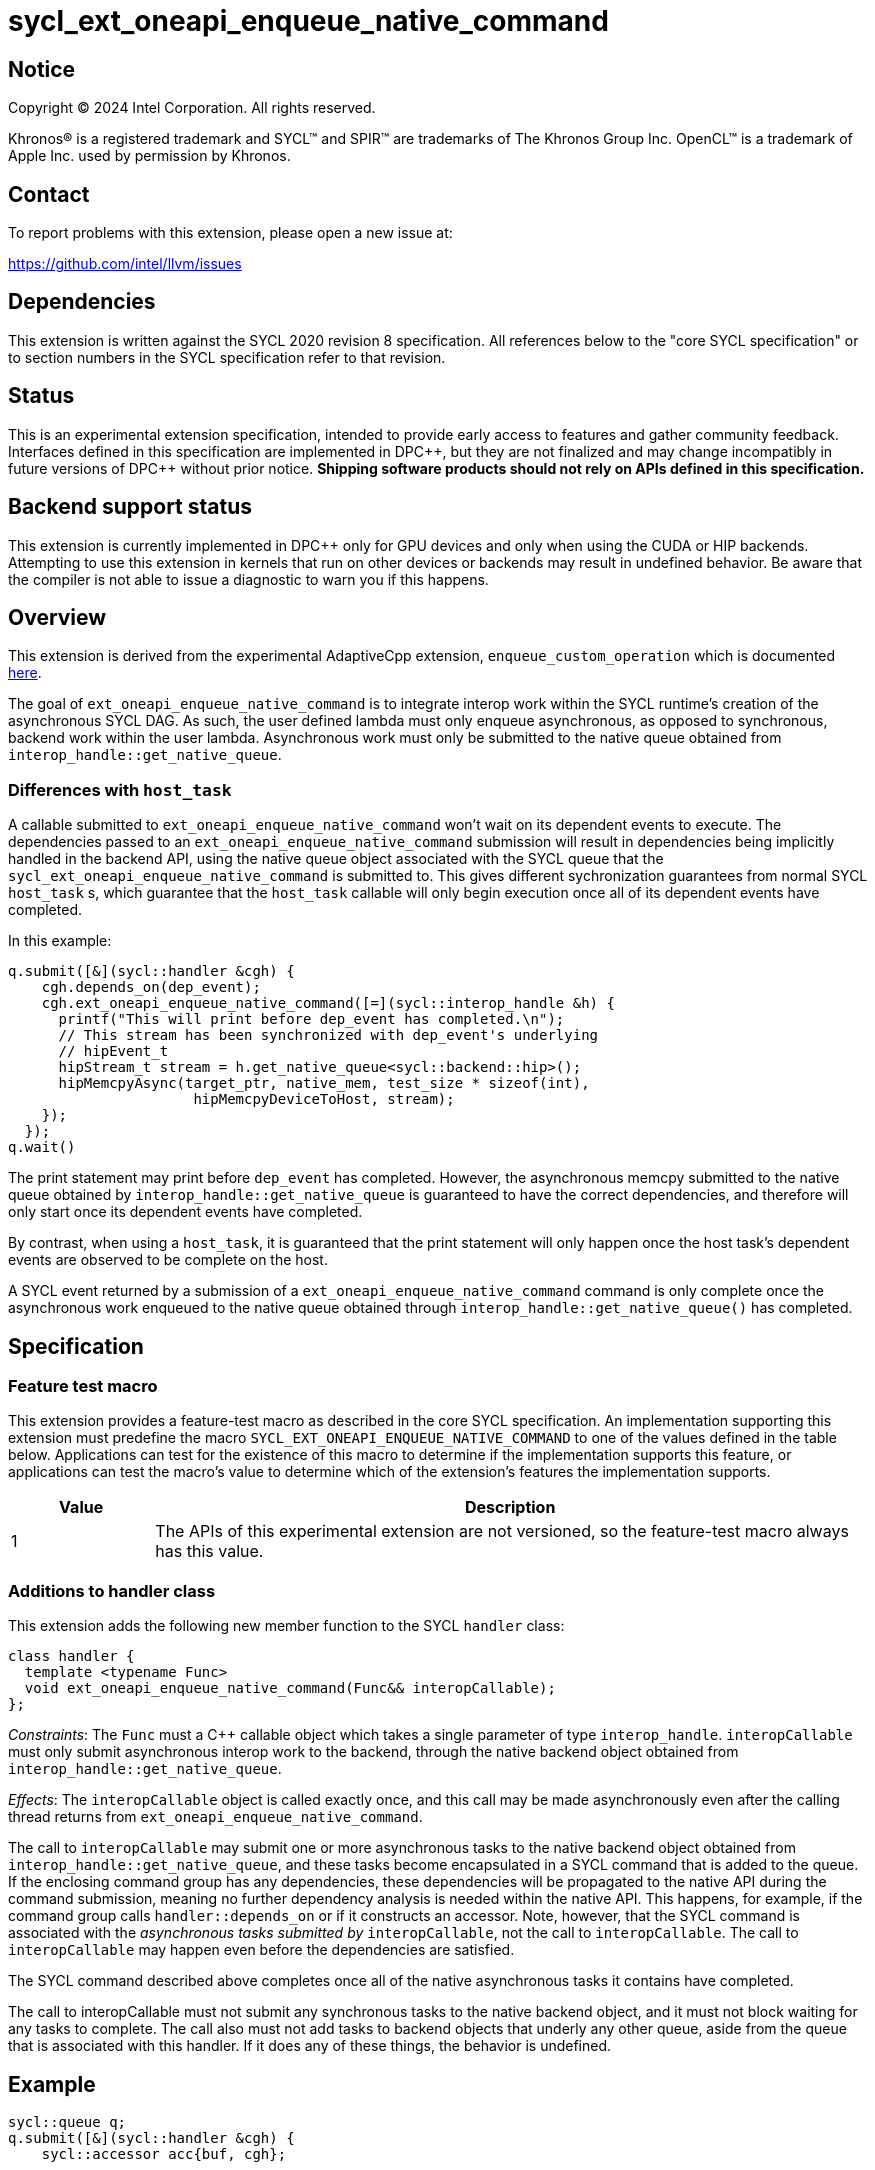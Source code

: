 = sycl_ext_oneapi_enqueue_native_command

:source-highlighter: coderay
:coderay-linenums-mode: table

// This section needs to be after the document title.
:doctype: book
:toc2:
:toc: left
:encoding: utf-8
:lang: en
:dpcpp: pass:[DPC++]

// Set the default source code type in this document to C++,
// for syntax highlighting purposes.  This is needed because
// docbook uses c++ and html5 uses cpp.
:language: {basebackend@docbook:c++:cpp}


== Notice

[%hardbreaks]
Copyright (C) 2024 Intel Corporation.  All rights reserved.

Khronos(R) is a registered trademark and SYCL(TM) and SPIR(TM) are trademarks
of The Khronos Group Inc.  OpenCL(TM) is a trademark of Apple Inc. used by
permission by Khronos.


== Contact

To report problems with this extension, please open a new issue at:

https://github.com/intel/llvm/issues


== Dependencies

This extension is written against the SYCL 2020 revision 8 specification.  All
references below to the "core SYCL specification" or to section numbers in the
SYCL specification refer to that revision.


== Status

This is an experimental extension specification, intended to provide early
access to features and gather community feedback.  Interfaces defined in this
specification are implemented in {dpcpp}, but they are not finalized and may
change incompatibly in future versions of {dpcpp} without prior notice.
*Shipping software products should not rely on APIs defined in this
specification.*


== Backend support status

This extension is currently implemented in {dpcpp} only for GPU devices and
only when using the CUDA or HIP backends.  Attempting to use this extension in
kernels that run on other devices or backends may result in undefined
behavior.  Be aware that the compiler is not able to issue a diagnostic to
warn you if this happens.


== Overview

This extension is derived from the experimental AdaptiveCpp extension,
`enqueue_custom_operation` which is documented
https://github.com/AdaptiveCpp/AdaptiveCpp/blob/develop/doc/enqueue-custom-operation.md[here].

The goal of `ext_oneapi_enqueue_native_command` is to integrate interop
work within the SYCL runtime's creation of the asynchronous SYCL DAG. As such,
the user defined lambda must only enqueue asynchronous, as opposed to
synchronous, backend work within the user lambda. Asynchronous work must only
be submitted to the native queue obtained from
`interop_handle::get_native_queue`.

=== Differences with `host_task`

A callable submitted to `ext_oneapi_enqueue_native_command` won't wait
on its dependent events to execute. The dependencies passed to an
`ext_oneapi_enqueue_native_command` submission will result in dependencies being
implicitly handled in the backend API, using the native queue object associated
with the SYCL queue that the `sycl_ext_oneapi_enqueue_native_command` is
submitted to. This gives different sychronization guarantees from normal SYCL
`host_task` s, which guarantee that the `host_task` callable will only begin
execution once all of its dependent events have completed.

In this example:

```
q.submit([&](sycl::handler &cgh) {
    cgh.depends_on(dep_event);
    cgh.ext_oneapi_enqueue_native_command([=](sycl::interop_handle &h) {
      printf("This will print before dep_event has completed.\n");
      // This stream has been synchronized with dep_event's underlying
      // hipEvent_t
      hipStream_t stream = h.get_native_queue<sycl::backend::hip>();
      hipMemcpyAsync(target_ptr, native_mem, test_size * sizeof(int),
                      hipMemcpyDeviceToHost, stream);
    });
  });
q.wait()
```

The print statement may print before `dep_event` has completed. However, the
asynchronous memcpy submitted to the native queue obtained by
`interop_handle::get_native_queue` is guaranteed to have the correct
dependencies, and therefore will only start once its dependent events have
completed.

By contrast, when using a `host_task`, it is guaranteed that the print statement
will only happen once the host task's dependent events are observed to be
complete on the host.

A SYCL event returned by a submission of a
`ext_oneapi_enqueue_native_command` command is only complete once the
asynchronous work enqueued to the native queue obtained through
`interop_handle::get_native_queue()` has completed.


== Specification

=== Feature test macro

This extension provides a feature-test macro as described in the core SYCL
specification.  An implementation supporting this extension must predefine the
macro `SYCL_EXT_ONEAPI_ENQUEUE_NATIVE_COMMAND` to one of the values defined
in the table below.  Applications can test for the existence of this macro to
determine if the implementation supports this feature, or applications can test
the macro's value to determine which of the extension's features the
implementation supports.

[%header,cols="1,5"]
|===
|Value
|Description

|1
|The APIs of this experimental extension are not versioned, so the
 feature-test macro always has this value.
|===

=== Additions to handler class

This extension adds the following new member function to the SYCL `handler`
class:

```c++
class handler {
  template <typename Func>
  void ext_oneapi_enqueue_native_command(Func&& interopCallable);
};
```

_Constraints_: The `Func` must a C++ callable object which takes a single
parameter of type `interop_handle`. `interopCallable` must only submit
asynchronous interop work to the backend, through the native backend object
obtained from `interop_handle::get_native_queue`.

_Effects_: The `interopCallable` object is called exactly once, and this call
may be made asynchronously even after the calling thread returns from
`ext_oneapi_enqueue_native_command`.

The call to `interopCallable` may submit one or more asynchronous tasks to the
native backend object obtained from `interop_handle::get_native_queue`, and
these tasks become encapsulated in a SYCL command that is added to the queue.
If the enclosing command group has any dependencies, these dependencies will be
propagated to the native API during the command submission, meaning no further
dependency analysis is needed within the native API. This happens, for example,
if the command group calls `handler::depends_on` or if it constructs an
accessor. Note, however, that the SYCL command is associated with the
_asynchronous tasks submitted by_ `interopCallable`, not the call to
`interopCallable`. The call to `interopCallable` may happen even before the
dependencies are satisfied.

The SYCL command described above completes once all of the native asynchronous
tasks it contains have completed.

The call to interopCallable must not submit any synchronous tasks to the native
backend object, and it must not block waiting for any tasks to complete. The
call also must not add tasks to backend objects that underly any other queue,
aside from the queue that is associated with this handler. If it does any of
these things, the behavior is undefined.

== Example

```c++
sycl::queue q;
q.submit([&](sycl::handler &cgh) {
    sycl::accessor acc{buf, cgh};

    cgh.ext_oneapi_enqueue_native_command([=](sycl::interop_handle &h) {
      // Can extract device pointers from accessors
      void *native_mem = h.get_native_mem<sycl::backend::hip>(acc);
      // Can extract stream (note: get_native_queue() may not be 
      // supported on CPU backends)
      hipStream_t stream = h.get_native_queue<sycl::backend::hip>();
      // Can extract HIP device
      int dev = h.get_native_device<sycl::backend::hip>();
      // Can enqueue arbitrary backend operations. This could also be a kernel
      // launch or call to a library that enqueues operations on the stream etc
      hipMemcpyAsync(target_ptr, native_mem, test_size * sizeof(int),
                      hipMemcpyDeviceToHost, stream);
    });
  });
q.wait();
```

== Issues

=== sycl_ext_oneapi_graph

`ext_oneapi_enqueue_native_command`
cannot be used in graph nodes. A synchronous exception will be thrown with error
code `invalid` if a user tries to add them to a graph.

